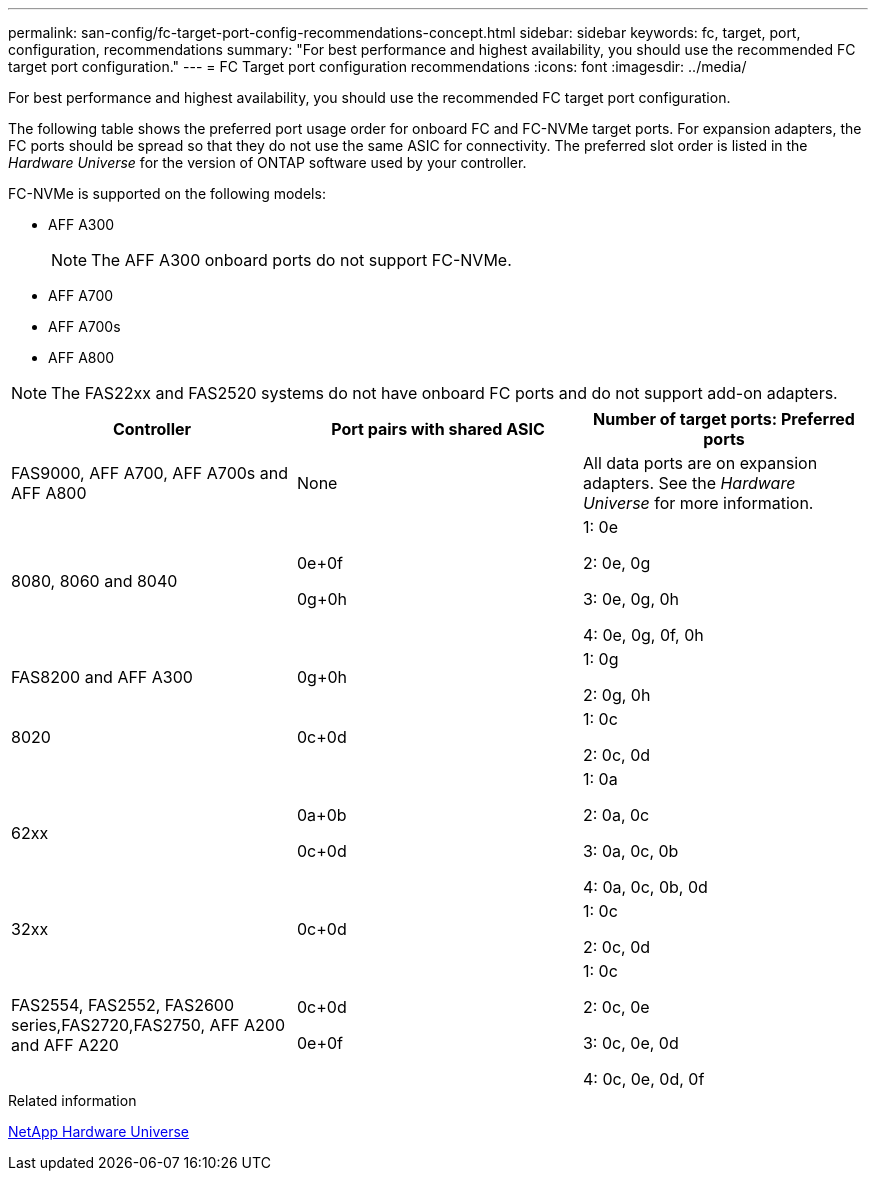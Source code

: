 ---
permalink: san-config/fc-target-port-config-recommendations-concept.html
sidebar: sidebar
keywords: fc, target, port, configuration, recommendations
summary: "For best performance and highest availability, you should use the recommended FC target port configuration."
---
= FC Target port configuration recommendations
:icons: font
:imagesdir: ../media/

[.lead]
For best performance and highest availability, you should use the recommended FC target port configuration.

The following table shows the preferred port usage order for onboard FC and FC-NVMe target ports. For expansion adapters, the FC ports should be spread so that they do not use the same ASIC for connectivity. The preferred slot order is listed in the _Hardware Universe_ for the version of ONTAP software used by your controller.

FC-NVMe is supported on the following models:

* AFF A300
+
[NOTE]
====
The AFF A300 onboard ports do not support FC-NVMe.
====

* AFF A700
* AFF A700s
* AFF A800

[NOTE]
====
The FAS22xx and FAS2520 systems do not have onboard FC ports and do not support add-on adapters.
====
[cols="3*",options="header"]
|===
| Controller| Port pairs with shared ASIC| Number of target ports: Preferred ports
a|
FAS9000, AFF A700, AFF A700s and AFF A800
a|
None

a|
All data ports are on expansion adapters. See the _Hardware Universe_ for more information.

a|
8080, 8060 and 8040
a|
0e+0f

0g+0h

a|
1: 0e

2: 0e, 0g

3: 0e, 0g, 0h

4: 0e, 0g, 0f, 0h

a|
FAS8200 and AFF A300
a|
0g+0h

a|
1: 0g

2: 0g, 0h

a|
8020
a|
0c+0d

a|
1: 0c

2: 0c, 0d

a|
62xx
a|
0a+0b

0c+0d

a|
1: 0a

2: 0a, 0c

3: 0a, 0c, 0b

4: 0a, 0c, 0b, 0d

a|
32xx
a|
0c+0d

a|
1: 0c

2: 0c, 0d

a|
FAS2554, FAS2552, FAS2600 series,FAS2720,FAS2750, AFF A200 and AFF A220
a|
0c+0d

0e+0f

a|
1: 0c

2: 0c, 0e

3: 0c, 0e, 0d

4: 0c, 0e, 0d, 0f

|===
.Related information

https://hwu.netapp.com[NetApp Hardware Universe]
